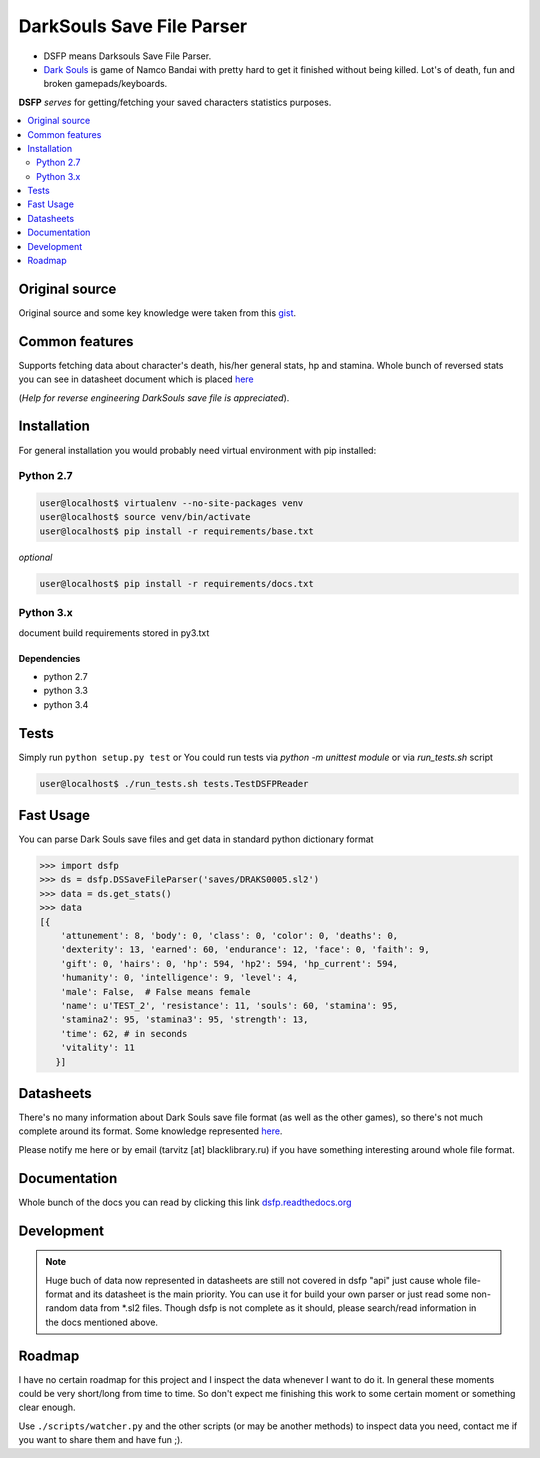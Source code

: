 DarkSouls Save File Parser
==========================
.. _badges:

.. image:: https://travis-ci.org/tarvitz/dsfp.svg?branch=master
    :target: https://travis-ci.org/tarvitz/dsfp

.. image:: https://badge.fury.io/py/dsfp.svg
  :target: http://badge.fury.io/py/dsfp

.. image:: https://pypip.in/implementation/dsfp/badge.svg
    :target: https://pypi.python.org/pypi/dsfp/
    :alt: Supported Python implementations
  
.. image:: https://pypip.in/license/dsfp/badge.svg
  :target: https://pypi.python.org/pypi/dsfp/
  :alt: License

.. image:: https://pypip.in/status/dsfp/badge.svg
    :target: https://pypi.python.org/pypi/dsfp/
    :alt: Development Status

* DSFP means Darksouls Save File Parser.
* `Dark Souls <http://darksouls.wikia.com/wiki/Dark_Souls>`_ is game of
  Namco Bandai with pretty hard to get it finished without being killed.
  Lot's of death, fun and broken gamepads/keyboards.

**DSFP** *serves* for getting/fetching your saved characters statistics purposes.

.. contents:: :local:
    :depth: 2

Original source
~~~~~~~~~~~~~~~

Original source and some key knowledge were taken from this
`gist <https://gist.github.com/infausto/8382836/>`_.

Common features
~~~~~~~~~~~~~~~
Supports fetching data about character's death, his/her general stats, hp and stamina.
Whole bunch of reversed stats you can see in datasheet document which is placed
`here <docs/datasheet.rst>`_

(*Help for reverse engineering DarkSouls save file is appreciated*).

Installation
~~~~~~~~~~~~
For general installation you would probably need virtual environment with pip
installed:

Python 2.7
``````````
.. code-block:: bash

   user@localhost$ virtualenv --no-site-packages venv
   user@localhost$ source venv/bin/activate
   user@localhost$ pip install -r requirements/base.txt

*optional*

.. code-block:: bash

   user@localhost$ pip install -r requirements/docs.txt

Python 3.x
``````````
document build requirements stored in py3.txt

.. code-block:: bash
   user@localhost$ virtualenv --no-site-packages venv3
   user@localhost$ source venv3/bin/activate
   user@localhost$ pip install -r requirements/py3.txt

Dependencies
------------
* python 2.7
* python 3.3
* python 3.4


Tests
~~~~~
Simply run ``python setup.py test`` or
You could run tests via `python -m unittest module` or via `run_tests.sh` script

.. code-block:: bash

   user@localhost$ ./run_tests.sh tests.TestDSFPReader

Fast Usage
~~~~~~~~~~
You can parse Dark Souls save files and get data in standard python
dictionary format

.. code-block:: python

    >>> import dsfp
    >>> ds = dsfp.DSSaveFileParser('saves/DRAKS0005.sl2')
    >>> data = ds.get_stats()
    >>> data
    [{
        'attunement': 8, 'body': 0, 'class': 0, 'color': 0, 'deaths': 0,
        'dexterity': 13, 'earned': 60, 'endurance': 12, 'face': 0, 'faith': 9,
        'gift': 0, 'hairs': 0, 'hp': 594, 'hp2': 594, 'hp_current': 594,
        'humanity': 0, 'intelligence': 9, 'level': 4,
        'male': False,  # False means female
        'name': u'TEST_2', 'resistance': 11, 'souls': 60, 'stamina': 95,
        'stamina2': 95, 'stamina3': 95, 'strength': 13,
        'time': 62, # in seconds
        'vitality': 11
       }]




Datasheets
~~~~~~~~~~
There's no many information about Dark Souls save file format (as well as the
other games), so there's not much complete around its format.
Some knowledge represented `here <docs/datasheet.rst>`_.

Please notify me here or by email (tarvitz [at] blacklibrary.ru)
if you have something interesting around whole file format.

Documentation
~~~~~~~~~~~~~
Whole bunch of the docs you can read by clicking this link
`dsfp.readthedocs.org <http://dsfp.readthedocs.org>`_


Development
~~~~~~~~~~~

.. note::

    Huge buch of data now represented in datasheets are still not covered in
    dsfp "api" just cause whole file-format and its datasheet is the main priority.
    You can use it for build your own parser or just read some non-random data
    from *.sl2 files.
    Though dsfp is not complete as it should, please search/read information in
    the docs mentioned above.

Roadmap
~~~~~~~
I have no certain roadmap for this project and I inspect the data whenever I want
to do it. In general these moments could be very short/long from time to time. So don't
expect me finishing this work to some certain moment or something clear enough.

Use ``./scripts/watcher.py`` and the other scripts (or may be another methods) to inspect
data you need, contact me if you want to share them and have fun ;).
